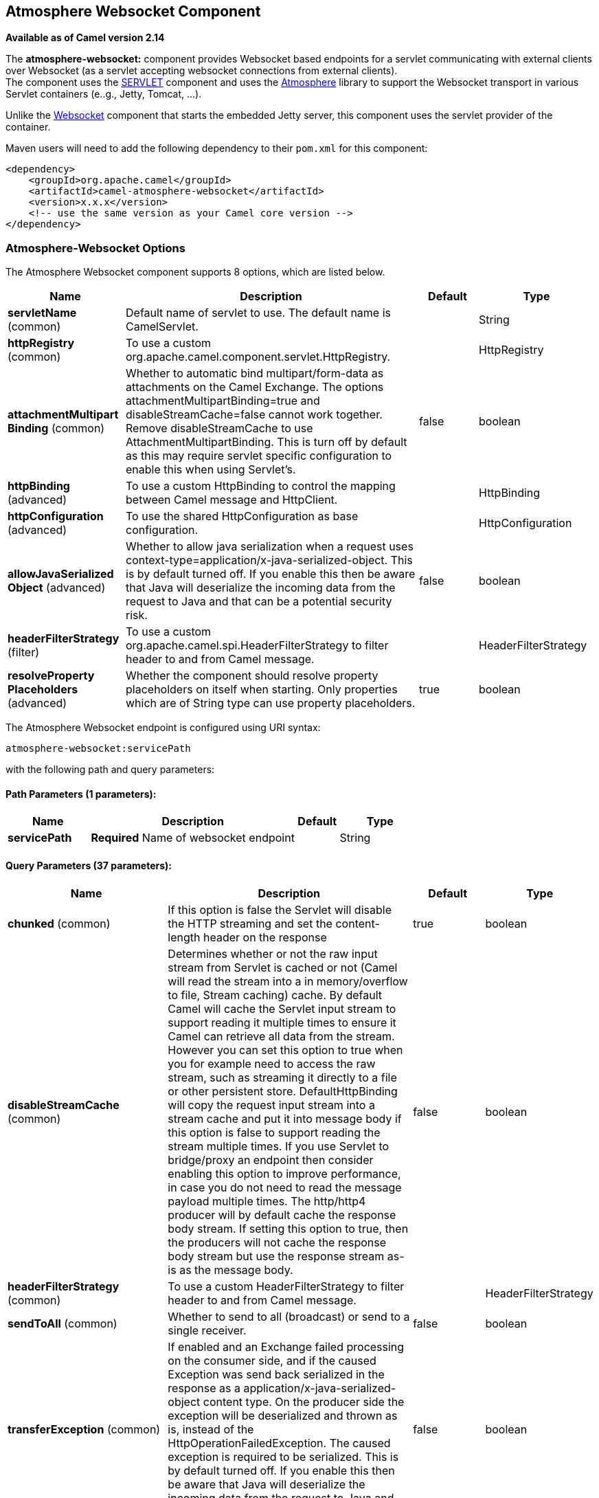 [[atmosphere-websocket-component]]
== Atmosphere Websocket Component

*Available as of Camel version 2.14*

The *atmosphere-websocket:* component provides Websocket
based endpoints for a servlet communicating with
external clients over Websocket (as a servlet accepting websocket
connections from external clients). +
The component uses the <<servlet-component,SERVLET>> component and uses
the https://github.com/Atmosphere/atmosphere[Atmosphere] library to
support the Websocket transport in various Servlet containers (e..g.,
Jetty, Tomcat, ...).

Unlike the
https://cwiki.apache.org/confluence/pages/viewpage.action?pageId=39621544[Websocket]
component that starts the embedded Jetty server, this component uses the
servlet provider of the container.

Maven users will need to add the following dependency to
their `pom.xml` for this component:

[source,xml]
------------------------------------------------------------
<dependency>
    <groupId>org.apache.camel</groupId>
    <artifactId>camel-atmosphere-websocket</artifactId>
    <version>x.x.x</version>
    <!-- use the same version as your Camel core version -->
</dependency>
------------------------------------------------------------

### Atmosphere-Websocket Options



// component options: START
The Atmosphere Websocket component supports 8 options, which are listed below.



[width="100%",cols="2,5,^1,2",options="header"]
|===
| Name | Description | Default | Type
| *servletName* (common) | Default name of servlet to use. The default name is CamelServlet. |  | String
| *httpRegistry* (common) | To use a custom org.apache.camel.component.servlet.HttpRegistry. |  | HttpRegistry
| *attachmentMultipart Binding* (common) | Whether to automatic bind multipart/form-data as attachments on the Camel Exchange. The options attachmentMultipartBinding=true and disableStreamCache=false cannot work together. Remove disableStreamCache to use AttachmentMultipartBinding. This is turn off by default as this may require servlet specific configuration to enable this when using Servlet's. | false | boolean
| *httpBinding* (advanced) | To use a custom HttpBinding to control the mapping between Camel message and HttpClient. |  | HttpBinding
| *httpConfiguration* (advanced) | To use the shared HttpConfiguration as base configuration. |  | HttpConfiguration
| *allowJavaSerialized Object* (advanced) | Whether to allow java serialization when a request uses context-type=application/x-java-serialized-object. This is by default turned off. If you enable this then be aware that Java will deserialize the incoming data from the request to Java and that can be a potential security risk. | false | boolean
| *headerFilterStrategy* (filter) | To use a custom org.apache.camel.spi.HeaderFilterStrategy to filter header to and from Camel message. |  | HeaderFilterStrategy
| *resolveProperty Placeholders* (advanced) | Whether the component should resolve property placeholders on itself when starting. Only properties which are of String type can use property placeholders. | true | boolean
|===
// component options: END




// endpoint options: START
The Atmosphere Websocket endpoint is configured using URI syntax:

----
atmosphere-websocket:servicePath
----

with the following path and query parameters:

==== Path Parameters (1 parameters):


[width="100%",cols="2,5,^1,2",options="header"]
|===
| Name | Description | Default | Type
| *servicePath* | *Required* Name of websocket endpoint |  | String
|===


==== Query Parameters (37 parameters):


[width="100%",cols="2,5,^1,2",options="header"]
|===
| Name | Description | Default | Type
| *chunked* (common) | If this option is false the Servlet will disable the HTTP streaming and set the content-length header on the response | true | boolean
| *disableStreamCache* (common) | Determines whether or not the raw input stream from Servlet is cached or not (Camel will read the stream into a in memory/overflow to file, Stream caching) cache. By default Camel will cache the Servlet input stream to support reading it multiple times to ensure it Camel can retrieve all data from the stream. However you can set this option to true when you for example need to access the raw stream, such as streaming it directly to a file or other persistent store. DefaultHttpBinding will copy the request input stream into a stream cache and put it into message body if this option is false to support reading the stream multiple times. If you use Servlet to bridge/proxy an endpoint then consider enabling this option to improve performance, in case you do not need to read the message payload multiple times. The http/http4 producer will by default cache the response body stream. If setting this option to true, then the producers will not cache the response body stream but use the response stream as-is as the message body. | false | boolean
| *headerFilterStrategy* (common) | To use a custom HeaderFilterStrategy to filter header to and from Camel message. |  | HeaderFilterStrategy
| *sendToAll* (common) | Whether to send to all (broadcast) or send to a single receiver. | false | boolean
| *transferException* (common) | If enabled and an Exchange failed processing on the consumer side, and if the caused Exception was send back serialized in the response as a application/x-java-serialized-object content type. On the producer side the exception will be deserialized and thrown as is, instead of the HttpOperationFailedException. The caused exception is required to be serialized. This is by default turned off. If you enable this then be aware that Java will deserialize the incoming data from the request to Java and that can be a potential security risk. | false | boolean
| *useStreaming* (common) | To enable streaming to send data as multiple text fragments. | false | boolean
| *httpBinding* (common) | To use a custom HttpBinding to control the mapping between Camel message and HttpClient. |  | HttpBinding
| *async* (consumer) | Configure the consumer to work in async mode | false | boolean
| *bridgeErrorHandler* (consumer) | Allows for bridging the consumer to the Camel routing Error Handler, which mean any exceptions occurred while the consumer is trying to pickup incoming messages, or the likes, will now be processed as a message and handled by the routing Error Handler. By default the consumer will use the org.apache.camel.spi.ExceptionHandler to deal with exceptions, that will be logged at WARN or ERROR level and ignored. | false | boolean
| *httpMethodRestrict* (consumer) | Used to only allow consuming if the HttpMethod matches, such as GET/POST/PUT etc. Multiple methods can be specified separated by comma. |  | String
| *matchOnUriPrefix* (consumer) | Whether or not the consumer should try to find a target consumer by matching the URI prefix if no exact match is found. | false | boolean
| *responseBufferSize* (consumer) | To use a custom buffer size on the javax.servlet.ServletResponse. |  | Integer
| *servletName* (consumer) | Name of the servlet to use | CamelServlet | String
| *attachmentMultipartBinding* (consumer) | Whether to automatic bind multipart/form-data as attachments on the Camel Exchange. The options attachmentMultipartBinding=true and disableStreamCache=false cannot work together. Remove disableStreamCache to use AttachmentMultipartBinding. This is turn off by default as this may require servlet specific configuration to enable this when using Servlet's. | false | boolean
| *eagerCheckContentAvailable* (consumer) | Whether to eager check whether the HTTP requests has content if the content-length header is 0 or not present. This can be turned on in case HTTP clients do not send streamed data. | false | boolean
| *exceptionHandler* (consumer) | To let the consumer use a custom ExceptionHandler. Notice if the option bridgeErrorHandler is enabled then this options is not in use. By default the consumer will deal with exceptions, that will be logged at WARN or ERROR level and ignored. |  | ExceptionHandler
| *exchangePattern* (consumer) | Sets the exchange pattern when the consumer creates an exchange. |  | ExchangePattern
| *optionsEnabled* (consumer) | Specifies whether to enable HTTP OPTIONS for this Servlet consumer. By default OPTIONS is turned off. | false | boolean
| *traceEnabled* (consumer) | Specifies whether to enable HTTP TRACE for this Servlet consumer. By default TRACE is turned off. | false | boolean
| *bridgeEndpoint* (producer) | If the option is true, HttpProducer will ignore the Exchange.HTTP_URI header, and use the endpoint's URI for request. You may also set the option throwExceptionOnFailure to be false to let the HttpProducer send all the fault response back. | false | boolean
| *connectionClose* (producer) | Specifies whether a Connection Close header must be added to HTTP Request. By default connectionClose is false. | false | boolean
| *copyHeaders* (producer) | If this option is true then IN exchange headers will be copied to OUT exchange headers according to copy strategy. Setting this to false, allows to only include the headers from the HTTP response (not propagating IN headers). | true | boolean
| *httpMethod* (producer) | Configure the HTTP method to use. The HttpMethod header cannot override this option if set. |  | HttpMethods
| *ignoreResponseBody* (producer) | If this option is true, The http producer won't read response body and cache the input stream | false | boolean
| *preserveHostHeader* (producer) | If the option is true, HttpProducer will set the Host header to the value contained in the current exchange Host header, useful in reverse proxy applications where you want the Host header received by the downstream server to reflect the URL called by the upstream client, this allows applications which use the Host header to generate accurate URL's for a proxied service | false | boolean
| *throwExceptionOnFailure* (producer) | Option to disable throwing the HttpOperationFailedException in case of failed responses from the remote server. This allows you to get all responses regardless of the HTTP status code. | true | boolean
| *cookieHandler* (producer) | Configure a cookie handler to maintain a HTTP session |  | CookieHandler
| *okStatusCodeRange* (producer) | The status codes which are considered a success response. The values are inclusive. Multiple ranges can be defined, separated by comma, e.g. 200-204,209,301-304. Each range must be a single number or from-to with the dash included. | 200-299 | String
| *urlRewrite* (producer) | *Deprecated* Refers to a custom org.apache.camel.component.http.UrlRewrite which allows you to rewrite urls when you bridge/proxy endpoints. See more details at http://camel.apache.org/urlrewrite.html |  | UrlRewrite
| *mapHttpMessageBody* (advanced) | If this option is true then IN exchange Body of the exchange will be mapped to HTTP body. Setting this to false will avoid the HTTP mapping. | true | boolean
| *mapHttpMessageFormUrl EncodedBody* (advanced) | If this option is true then IN exchange Form Encoded body of the exchange will be mapped to HTTP. Setting this to false will avoid the HTTP Form Encoded body mapping. | true | boolean
| *mapHttpMessageHeaders* (advanced) | If this option is true then IN exchange Headers of the exchange will be mapped to HTTP headers. Setting this to false will avoid the HTTP Headers mapping. | true | boolean
| *synchronous* (advanced) | Sets whether synchronous processing should be strictly used, or Camel is allowed to use asynchronous processing (if supported). | false | boolean
| *proxyAuthScheme* (proxy) | Proxy authentication scheme to use |  | String
| *proxyHost* (proxy) | Proxy hostname to use |  | String
| *proxyPort* (proxy) | Proxy port to use |  | int
| *authHost* (security) | Authentication host to use with NTML |  | String
|===
// endpoint options: END
// spring-boot-auto-configure options: START
=== Spring Boot Auto-Configuration


The component supports 9 options, which are listed below.



[width="100%",cols="2,5,^1,2",options="header"]
|===
| Name | Description | Default | Type
| *camel.component.atmosphere-websocket.allow-java-serialized-object* | Whether to allow java serialization when a request uses
 context-type=application/x-java-serialized-object. This is by default
 turned off. If you enable this then be aware that Java will deserialize
 the incoming data from the request to Java and that can be a potential
 security risk. | false | Boolean
| *camel.component.atmosphere-websocket.attachment-multipart-binding* | Whether to automatic bind multipart/form-data as attachments on the Camel
 Exchange. The options attachmentMultipartBinding=true and
 disableStreamCache=false cannot work together. Remove disableStreamCache
 to use AttachmentMultipartBinding. This is turn off by default as this
 may require servlet specific configuration to enable this when using
 Servlet's. | false | Boolean
| *camel.component.atmosphere-websocket.enabled* | Enable atmosphere-websocket component | true | Boolean
| *camel.component.atmosphere-websocket.header-filter-strategy* | To use a custom org.apache.camel.spi.HeaderFilterStrategy to filter
 header to and from Camel message. The option is a
 org.apache.camel.spi.HeaderFilterStrategy type. |  | String
| *camel.component.atmosphere-websocket.http-binding* | To use a custom HttpBinding to control the mapping between Camel message
 and HttpClient. The option is a org.apache.camel.http.common.HttpBinding
 type. |  | String
| *camel.component.atmosphere-websocket.http-configuration* | To use the shared HttpConfiguration as base configuration. The option is
 a org.apache.camel.http.common.HttpConfiguration type. |  | String
| *camel.component.atmosphere-websocket.http-registry* | To use a custom org.apache.camel.component.servlet.HttpRegistry. The
 option is a org.apache.camel.component.servlet.HttpRegistry type. |  | String
| *camel.component.atmosphere-websocket.resolve-property-placeholders* | Whether the component should resolve property placeholders on itself when
 starting. Only properties which are of String type can use property
 placeholders. | true | Boolean
| *camel.component.atmosphere-websocket.servlet-name* | Default name of servlet to use. The default name is CamelServlet. |  | String
|===
// spring-boot-auto-configure options: END



### URI Format

[source,java]
-----------------------------------------------
atmosphere-websocket:///relative path[?options]
-----------------------------------------------

### Reading and Writing Data over Websocket

An atmopshere-websocket endpoint can either write data to the socket or
read from the socket, depending on whether the endpoint is configured as
the producer or the consumer, respectively.

### Configuring URI to Read or Write Data

In the route below, Camel will read from the specified websocket
connection.

[source,java]
-------------------------------------------
from("atmosphere-websocket:///servicepath")
        .to("direct:next");
-------------------------------------------

And the equivalent Spring sample:

[source,xml]
------------------------------------------------------------
<camelContext xmlns="http://camel.apache.org/schema/spring">
  <route>
    <from uri="atmosphere-websocket:///servicepath"/>
    <to uri="direct:next"/>
  </route>
</camelContext>
------------------------------------------------------------

In the route below, Camel will read from the specified websocket
connection.

[source,java]
---------------------------------------------------
from("direct:next")
        .to("atmosphere-websocket:///servicepath");
---------------------------------------------------

And the equivalent Spring sample:

[source,xml]
------------------------------------------------------------
<camelContext xmlns="http://camel.apache.org/schema/spring">
  <route>
    <from uri="direct:next"/>
    <to uri="atmosphere-websocket:///servicepath"/>
  </route>
</camelContext>
------------------------------------------------------------

 

### See Also

* Configuring Camel
* Component
* Endpoint
* Getting Started

* <<servlet-component,SERVLET>>
* <<ahc-ws-component,AHC-WS>>
*
https://cwiki.apache.org/confluence/pages/viewpage.action?pageId=39621544[Websocket]
